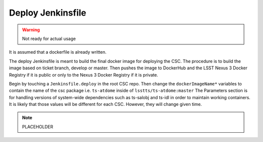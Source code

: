 ##################
Deploy Jenkinsfile
##################

.. warning:: Not ready for actual usage

It is assumed that a dockerfile is already written.

The deploy Jenkinsfile is meant to build the final docker image for deploying the CSC.
The procedure is to build the image based on ticket branch, develop or master.
Then pushes the image to DockerHub and the LSST Nexus 3 Docker Registry if it is public or only to the Nexus 3 Docker Registry if it is private.

Begin by touching a ``Jenkinsfile.deploy`` in the root CSC repo.
Then change the ``dockerImageName*`` variables to contain the name of the csc package i.e. ``ts-atdome`` inside of ``lsstts/ts-atdome:master``
The Parameters section is for handling versions of system-wide dependencies such as ts-salobj and ts-idl in order to maintain working containers.
It is likely that those values will be different for each CSC.
However, they will change given time.

.. note:: PLACEHOLDER

.. .. literalinclude:: Jenkinsfile.docker.template
    :caption: Jenkinsfile.deploy
